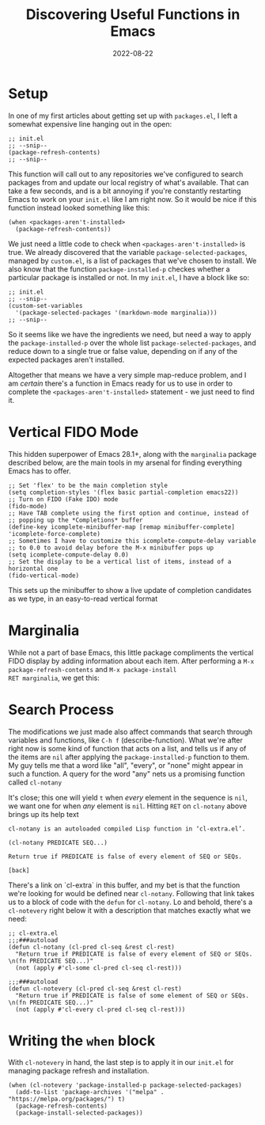 #+title: Discovering Useful Functions in Emacs
#+date: 2022-08-22

* Setup

In one of my first articles about getting set up with =packages.el=, I
left a somewhat expensive line hanging out in the open:

#+begin_src elisp
;; init.el
;; --snip--
(package-refresh-contents)
;; --snip--
#+end_src

This function will call out to any repositories we've configured to
search packages from and update our local registry of what's
available.  That can take a few seconds, and is a bit annoying if
you're constantly restarting Emacs to work on your =init.el= like I am
right now.  So it would be nice if this function instead looked
something like this:

#+begin_src elisp
(when <packages-aren't-installed>
  (package-refresh-contents))
#+end_src

We just need a little code to check when =<packages-aren't-installed>=
is true.  We already discovered that the variable
=package-selected-packages=, managed by =custom.el=, is a list of
packages that we've chosen to install.  We also know that the function
=package-installed-p= checkes whether a particular package is
installed or not.  In my =init.el=, I have a block like so:

#+begin_src elisp
;; init.el
;; --snip--
(custom-set-variables
  '(package-selected-packages '(markdown-mode marginalia)))
;; --snip--
#+end_src

So it seems like we have the ingredients we need,
but need a way to apply the =package-installed-p= over the whole list
=package-selected-packages=, and reduce down to a single true or false
value, depending on if any of the expected packages aren't installed.

Altogether that means we have a very simple map-reduce problem, and
I am /certain/ there's a function in Emacs ready for us to use in order
to complete the =<packages-aren't-installed>= statement - we just need
to find it.

* Vertical FIDO Mode

This hidden superpower of Emacs 28.1+, along with the =marginalia=
package described below, are the main tools in my arsenal for finding
everything Emacs has to offer.

#+begin_src elisp
;; Set 'flex' to be the main completion style
(setq completion-styles '(flex basic partial-completion emacs22))
;; Turn on FIDO (Fake IDO) mode
(fido-mode)
;; Have TAB complete using the first option and continue, instead of
;; popping up the *Completions* buffer
(define-key icomplete-minibuffer-map [remap minibuffer-complete] 'icomplete-force-complete)
;; Sometimes I have to customize this icomplete-compute-delay variable
;; to 0.0 to avoid delay before the M-x minibuffer pops up
(setq icomplete-compute-delay 0.0)
;; Set the display to be a vertical list of items, instead of a horizontal one
(fido-vertical-mode)
#+end_src

This sets up the minibuffer to show a live update of completion
candidates as we type, in an easy-to-read vertical format

[[file:./vert-fido.png]]

* Marginalia

While not a part of base Emacs, this little package compliments the
vertical FIDO display by adding information about each item.  After
performing a =M-x package-refresh-contents= and =M-x package-install
RET marginalia=, we get this:

[[file:./fido-marginalia.png]]

* Search Process

The modifications we just made also affect commands that search
through variables and functions, like =C-h f= (describe-function).
What we're after right now is some kind of function that acts on a
list, and tells us if any of the items are =nil= after applying the
=package-installed-p= function to them.  My guy tells me that a word
like "all", "every", or "none" might appear in such a function.  A
query for the word "any" nets us a promising function called
=cl-notany=

[[file:./any-query.png]]

It's close; this one will yield =t= when /every/ element in the
sequence is =nil=, we want one for when /any/ element is =nil=.
Hitting =RET= on =cl-notany= above brings up its help text

#+begin_example
cl-notany is an autoloaded compiled Lisp function in ‘cl-extra.el’.

(cl-notany PREDICATE SEQ...)

Return true if PREDICATE is false of every element of SEQ or SEQs.

[back]
#+end_example

There's a link on `cl-extra` in this buffer, and my bet is that the
function we're looking for would be defined near =cl-notany=.
Following that link takes us to a block of code with the =defun= for
=cl-notany=.  Lo and behold, there's a =cl-notevery= right below it
with a description that matches exactly what we need:

#+begin_src elisp
;; cl-extra.el
;;;###autoload
(defun cl-notany (cl-pred cl-seq &rest cl-rest)
  "Return true if PREDICATE is false of every element of SEQ or SEQs.
\n(fn PREDICATE SEQ...)"
  (not (apply #'cl-some cl-pred cl-seq cl-rest)))

;;;###autoload
(defun cl-notevery (cl-pred cl-seq &rest cl-rest)
  "Return true if PREDICATE is false of some element of SEQ or SEQs.
\n(fn PREDICATE SEQ...)"
  (not (apply #'cl-every cl-pred cl-seq cl-rest)))
#+end_src

* Writing the =when= block

With =cl-notevery= in hand, the last step is to apply it in our =init.el=
for managing package refresh and installation.

#+begin_src elisp
(when (cl-notevery 'package-installed-p package-selected-packages)
  (add-to-list 'package-archives '("melpa" . "https://melpa.org/packages/") t)
  (package-refresh-contents)
  (package-install-selected-packages))
#+end_src
